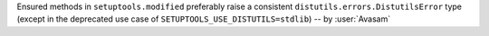 Ensured methods in ``setuptools.modified`` preferably raise a consistent
``distutils.errors.DistutilsError`` type
(except in the deprecated use case of ``SETUPTOOLS_USE_DISTUTILS=stdlib``)
-- by :user:`Avasam`
